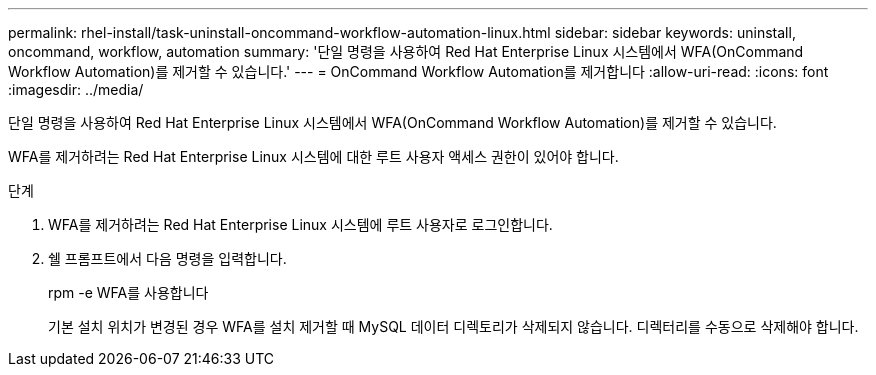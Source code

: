 ---
permalink: rhel-install/task-uninstall-oncommand-workflow-automation-linux.html 
sidebar: sidebar 
keywords: uninstall, oncommand, workflow, automation 
summary: '단일 명령을 사용하여 Red Hat Enterprise Linux 시스템에서 WFA(OnCommand Workflow Automation)를 제거할 수 있습니다.' 
---
= OnCommand Workflow Automation를 제거합니다
:allow-uri-read: 
:icons: font
:imagesdir: ../media/


[role="lead"]
단일 명령을 사용하여 Red Hat Enterprise Linux 시스템에서 WFA(OnCommand Workflow Automation)를 제거할 수 있습니다.

WFA를 제거하려는 Red Hat Enterprise Linux 시스템에 대한 루트 사용자 액세스 권한이 있어야 합니다.

.단계
. WFA를 제거하려는 Red Hat Enterprise Linux 시스템에 루트 사용자로 로그인합니다.
. 쉘 프롬프트에서 다음 명령을 입력합니다.
+
rpm -e WFA를 사용합니다

+
기본 설치 위치가 변경된 경우 WFA를 설치 제거할 때 MySQL 데이터 디렉토리가 삭제되지 않습니다. 디렉터리를 수동으로 삭제해야 합니다.


